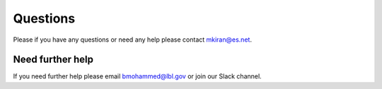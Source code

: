 Questions
========= 

Please if you have any questions or need any help please contact mkiran@es.net.


Need further help
^^^^^^^^^^^^^^^^^

If you need further help please email bmohammed@lbl.gov or join our Slack channel.